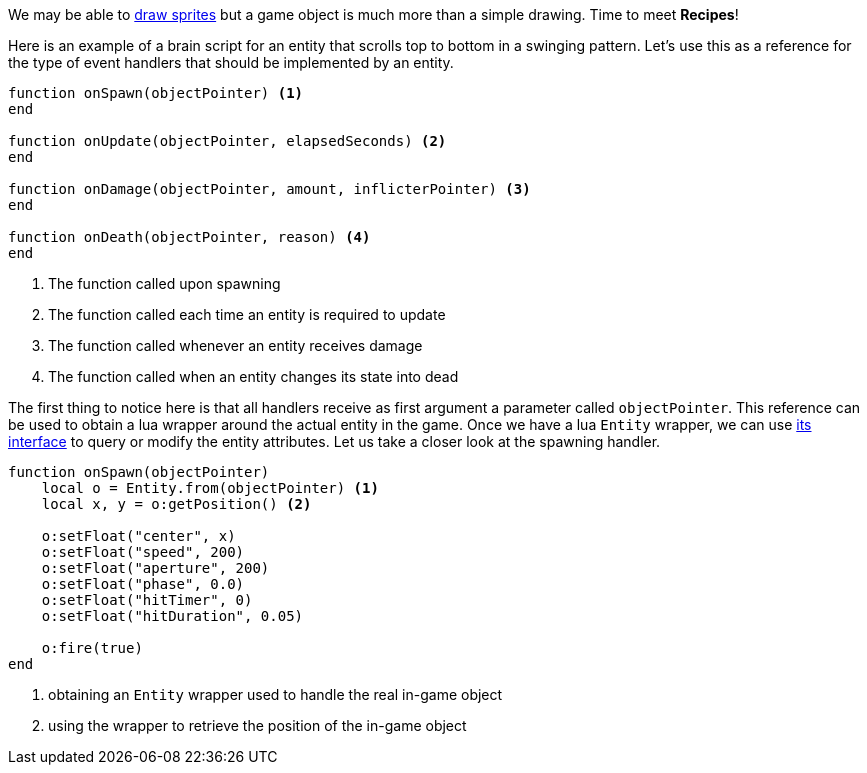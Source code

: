 // :coderay-linenums-mode: inline

We may be able to <<Sprite editor,draw sprites>> but a game object is much more than a simple drawing. Time to meet *Recipes*!

Here is an example of a brain script for an entity that scrolls top to bottom in a swinging pattern. Let's use this as a reference for the type of event handlers that should be implemented by an entity.

[source,lua]
----
function onSpawn(objectPointer) <1>
end

function onUpdate(objectPointer, elapsedSeconds) <2>
end

function onDamage(objectPointer, amount, inflicterPointer) <3>
end

function onDeath(objectPointer, reason) <4>
end
----
<1> The function called upon spawning 
<2> The function called each time an entity is required to update
<3> The function called whenever an entity receives damage
<4> The function called when an entity changes its state into dead


The first thing to notice here is that all handlers receive as first argument a parameter called `objectPointer`. This reference can be used to obtain a lua wrapper around the actual entity in the game. Once we have a lua `Entity` wrapper, we can use <<Entity object,its interface>> to query or modify the entity attributes. Let us take a closer look at the spawning handler. 

[source,lua]
----
function onSpawn(objectPointer)
    local o = Entity.from(objectPointer) <1>
    local x, y = o:getPosition() <2>

    o:setFloat("center", x)
    o:setFloat("speed", 200)
    o:setFloat("aperture", 200)
    o:setFloat("phase", 0.0)
    o:setFloat("hitTimer", 0)
    o:setFloat("hitDuration", 0.05)

    o:fire(true)
end
----
<1> obtaining an `Entity` wrapper used to handle the real in-game object
<2> using the wrapper to retrieve the position of the in-game object

